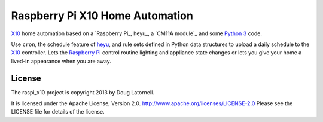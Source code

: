 ********************************
Raspberry Pi X10 Home Automation
********************************

X10_ home automation based on a `Raspberry Pi_, heyu_, a `CM11A module`_
and some `Python 3`_ code.

Use ``cron``, the schedule feature of heyu_, and rule sets defined in Python
data structures to upload a daily schedule to the X10_ controller.
Lets the `Raspberry Pi`_ control routine lighting and appliance state changes
or lets you give your home a lived-in appearance when you are away.

.. _X10: http://www.linuxha.com/athome/x10.html
.. _Raspberry Pi: http://www.raspberrypi.org/
.. _heyu: http://www.heyu.org/
.. _CM11A module: http://www.smarthome.com/1140/X10-Activehome-CM11A-Computer-Interface-CM11A/p.aspx
.. _Python 3: http://python.org/


License
=======

The raspi_x10 project is copyright 2013 by Doug Latornell.

It is licensed under the Apache License, Version 2.0.
http://www.apache.org/licenses/LICENSE-2.0
Please see the LICENSE file for details of the license.
